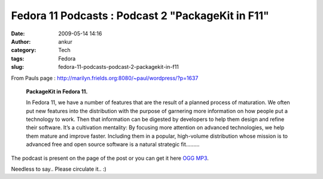 Fedora 11 Podcasts : Podcast 2 "PackageKit in F11"
##################################################
:date: 2009-05-14 14:16
:author: ankur
:category: Tech
:tags: Fedora
:slug: fedora-11-podcasts-podcast-2-packagekit-in-f11

From Pauls page :
http://marilyn.frields.org:8080/~paul/wordpress/?p=1637

    **PackageKit in Fedora 11.**

    In Fedora 11, we have a number of features that are the result of a
    planned process of maturation. We often put new features into the
    distribution with the purpose of garnering more information on how
    people put a technology to work. Then that information can be
    digested by developers to help them design and refine their
    software. It’s a cultivation mentality: By focusing more attention
    on advanced technologies, we help them mature and improve faster.
    Including them in a popular, high-volume distribution whose mission
    is to advanced free and open source software is a natural strategic
    fit.........

The podcast is present on the page of the post or you can get it here
`OGG`_ `MP3`_.

Needless to say.. Please circulate it.. :)

.. _OGG: https://fedoraproject.org/w/uploads/8/89/Fedora_11_PackageKit_-_Richard_Hughes.ogg
.. _MP3: https://fedoraproject.org/w/uploads/8/87/Fedora_11_PackageKit_-_Richard_Hughes.mp3
